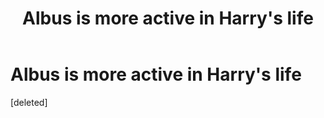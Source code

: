 #+TITLE: Albus is more active in Harry's life

* Albus is more active in Harry's life
:PROPERTIES:
:Score: 0
:DateUnix: 1620134693.0
:DateShort: 2021-May-04
:FlairText: Prompt
:END:
[deleted]

